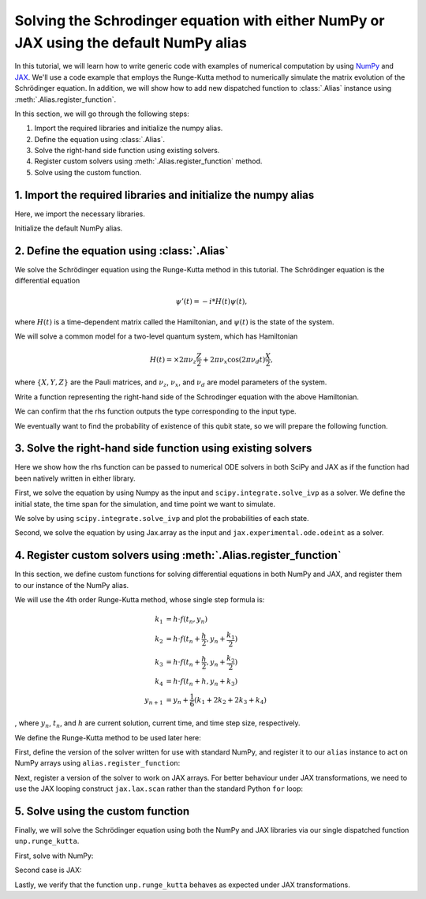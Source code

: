 .. _rungekutta:

.. module:: rungekutta


Solving the Schrodinger equation with either NumPy or JAX using the default NumPy alias
=======================================================================================

In this tutorial, we will learn how to write generic code with examples of numerical computation by using 
`NumPy <https://numpy.org/>`_ and `JAX <https://github.com/google/jax>`_.
We'll use a code example that employs the Runge-Kutta method to numerically simulate the matrix evolution of the Schrödinger equation.
In addition, we will show how to add new dispatched function to :class:`.Alias` instance using :meth:`.Alias.register_function`.

In this section, we will go through the following steps:

1. Import the required libraries and initialize the numpy alias.
2. Define the equation using :class:`.Alias`.
3. Solve the right-hand side function using existing solvers.
4. Register custom solvers using :meth:`.Alias.register_function` method.
5. Solve using the custom function.


1. Import the required libraries and initialize the numpy alias
---------------------------------------------------------------

Here, we import the necessary libraries.

.. jupyter-execute::
    :hide-code:

    import warnings

    warnings.filterwarnings("ignore")



.. jupyter-execute::

    from arraylias import numpy_alias
    import numpy as np
    import matplotlib.pyplot as plt
    import jax
    import jax.numpy as jnp

    jax.config.update("jax_enable_x64", True)
    jax.config.update("jax_platform_name", "cpu")

    from scipy.integrate import solve_ivp
    from jax.experimental.ode import odeint

    # set some variables
    dt = 0.01
    N = 1001


Initialize the default NumPy alias.

.. jupyter-execute::

    alias = numpy_alias()
    unp = alias()


2. Define the equation using :class:`.Alias`
--------------------------------------------

We solve the Schrödinger equation using the Runge-Kutta method in this tutorial.
The Schrödinger equation is the differential equation

.. math:: \psi'(t) = -i * H(t) \psi(t),

where :math:`H(t)` is a time-dependent matrix called the Hamiltonian, and :math:`\psi(t)` is the state of the system.

We will solve a common model for a two-level quantum system, which has Hamiltonian

.. math:: H(t) = \times 2 \pi \nu_z \frac{Z}{2} + 2 \pi \nu_x \cos(2 \pi \nu_d t)\frac{X}{2},

where :math:`\{X,Y,Z\}` are the Pauli matrices, and :math:`\nu_z`, :math:`\nu_x`, and :math:`\nu_d` are model parameters of the system.

Write a function representing the right-hand side of the Schrodinger equation with the above Hamiltonian.

.. jupyter-execute::

    Z = np.array([[1, 0], [0, -1]])
    X = np.array([[0, 1], [1, 0]])


    def rhs(t, y):
        return unp.matmul(-1j * (5 * Z - unp.cos(10 * t) * X), y)

We can confirm that the rhs function outputs the type corresponding to the input type.

.. jupyter-execute::

    # Numpy input
    rhs(0.1, np.array([0.0, 1.0]))


.. jupyter-execute::

    # Jax.numpy input
    rhs(jnp.array(0.1), jnp.array([0.0, 1.0]))

We eventually want to find the probability of existence of this qubit state, so we will prepare the following function.

.. jupyter-execute::

    def state_probabilities(state):
        return unp.abs(state) ** 2

3. Solve the right-hand side function using existing solvers
------------------------------------------------------------

Here we show how the rhs function can be passed to numerical ODE solvers in both SciPy and JAX as if the function had been natively written in either library.

First, we solve the equation by using Numpy as the input and ``scipy.integrate.solve_ivp`` as a solver.
We define the initial state, the time span for the simulation, and time point we want to simulate.

.. jupyter-execute::

    init_state = np.array([1.0 + 0j, 0.0 + 0j])

    t_span = [0, (N - 1) * dt]
    T = np.linspace(0, (N - 1) * dt, N)

We solve by using ``scipy.integrate.solve_ivp`` and plot the probabilities of each state.

.. jupyter-execute::

    sol = solve_ivp(rhs, t_span, init_state, method="RK45", t_eval=T)
    probabilities = state_probabilities(sol.y)

    plt.plot(sol.t, probabilities[0], label="0")
    plt.plot(sol.t, probabilities[1], label="1")
    plt.xlabel("T")
    plt.ylabel("Probability")
    plt.legend()
    plt.show()


Second, we solve the equation by using Jax.array as the input and ``jax.experimental.ode.odeint`` as a solver.

.. jupyter-execute::

    init_state = jnp.array([1.0 + 0j, 0.0 + 0j])

    t_span = [0, (N - 1) * dt]
    T = jnp.linspace(0, (N - 1) * dt, N)

    sol = odeint(lambda y, t: rhs(t, y), init_state, T)
    probabilities = state_probabilities(sol.T)
    plt.plot(T, probabilities[0], label="0")
    plt.plot(T, probabilities[1], label="1")
    plt.xlabel("T")
    plt.ylabel("Probability")
    plt.legend()
    plt.show()



4. Register custom solvers using :meth:`.Alias.register_function`
-----------------------------------------------------------------

In this section, we define custom functions for solving differential equations in both NumPy and JAX, and register them to our instance of the NumPy alias.

We will use the 4th order Runge-Kutta method, whose single step formula is:

.. math::

    k_1 &= h \cdot f(t_n, y_n) \\
    k_2 &= h \cdot f(t_n + \frac{h}{2}, y_n + \frac{k_1}{2}) \\
    k_3 &= h \cdot f(t_n + \frac{h}{2}, y_n + \frac{k_2}{2}) \\
    k_4 &= h \cdot f(t_n + h, y_n + k_3) \\
    y_{n+1} &= y_n + \frac{1}{6}(k_1 + 2k_2 + 2k_3 + k_4)

, where :math:`y_{n}`, :math:`t_{n}`, and :math:`h` are current solution, current time, and time step size, respectively.

We define the Runge-Kutta method to be used later here:

.. jupyter-execute::

    def runge_kutta_step(t, y, dt, rhs):
        k1 = dt * rhs(t, y)
        k2 = dt * rhs(t + 0.5 * dt, y + 0.5 * k1)
        k3 = dt * rhs(t + 0.5 * dt, y + 0.5 * k2)
        k4 = dt * rhs(t + dt, y + k3)
        return (k1 + 2 * k2 + 2 * k3 + k4) / 6.0


First, define the version of the solver written for use with standard NumPy, and register it to our ``alias`` instance to act on NumPy arrays using ``alias.register_function``:

.. jupyter-execute::

    @alias.register_function(lib="numpy", path="runge_kutta")
    def _(y0, dt, N, rhs):
        probabilities = []
        for n in range(N):
            probabilities.append(state_probabilities(y0))
            y0 += runge_kutta_step(n * dt, y0, dt, rhs)
        return probabilities


Next, register a version of the solver to work on JAX arrays. For better behaviour under JAX transformations, we need to use the JAX looping construct ``jax.lax.scan`` rather than the standard Python ``for`` loop:

.. jupyter-execute::

    @alias.register_function(lib="jax", path="runge_kutta")
    def _(y0, dt, N, rhs):
        def runge_kutta_step_scan(carry, probabilities):
            n, y = carry
            probabilities = state_probabilities(y)
            y += runge_kutta_step(n * dt, y, dt, rhs)
            return (n + 1, y), probabilities

        _, probabilities = jax.lax.scan(runge_kutta_step_scan, (0, y0), jnp.zeros((N, 2)))
        return probabilities

5. Solve using the custom function
----------------------------------

Finally, we will solve the Schrödinger equation using both the NumPy and JAX libraries via our single dispatched function ``unp.runge_kutta``.

First, solve with NumPy:

.. jupyter-execute::

    init_state = np.array([1.0 + 0j, 0.0 + 0j])

    probabilities = unp.array(unp.runge_kutta(init_state, dt, N, rhs))

    T = np.linspace(0, (N - 1) * dt, N)
    plt.plot(T, probabilities, label=["0", "1"])
    plt.xlabel("T")
    plt.ylabel("Probability")
    plt.legend()
    plt.show()

.. jupyter-execute::

    %timeit unp.array(unp.runge_kutta(init_state, dt, N, rhs))


Second case is JAX:

.. jupyter-execute::

    init_state = jnp.array([1.0 + 0j, 0.0 + 0j])
    probabilities = unp.array(unp.runge_kutta(init_state, dt, N, rhs))

    T = np.linspace(0, (N - 1) * dt, N)

    plt.plot(T, probabilities, label=["0", "1"])
    plt.xlabel("T")
    plt.ylabel("Probability")
    plt.legend()
    plt.show()

Lastly, we verify that the function ``unp.runge_kutta`` behaves as expected under JAX transformations.

.. jupyter-execute::

    from functools import partial


    @partial(jax.jit, static_argnums=(2, 3))
    def solve_with_RungeKutta_jit(y, dt, N, rhs):
        return unp.array(unp.runge_kutta(y, dt, N, rhs))

.. jupyter-execute::

    %timeit solve_with_RungeKutta_jit(init_state, dt, N, rhs)

